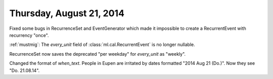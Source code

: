 =========================
Thursday, August 21, 2014
=========================

Fixed some bugs in RecurrenceSet and EventGenerator which made it
impossible to create a RecurrentEvent with recurrency "once". 

:ref:`mustmig`: The `every_unit` field of
:class:`ml.cal.RecurrentEvent` is no longer nullable.

RecurrenceSet now saves the deprecated "per weekday" for `every_unit`
as "weekly".

Changed the format of `when_text`. People in Eupen are irritated by
dates formatted "2014 Aug 21 (Do.)".  Now they see "Do. 21.08.14".
